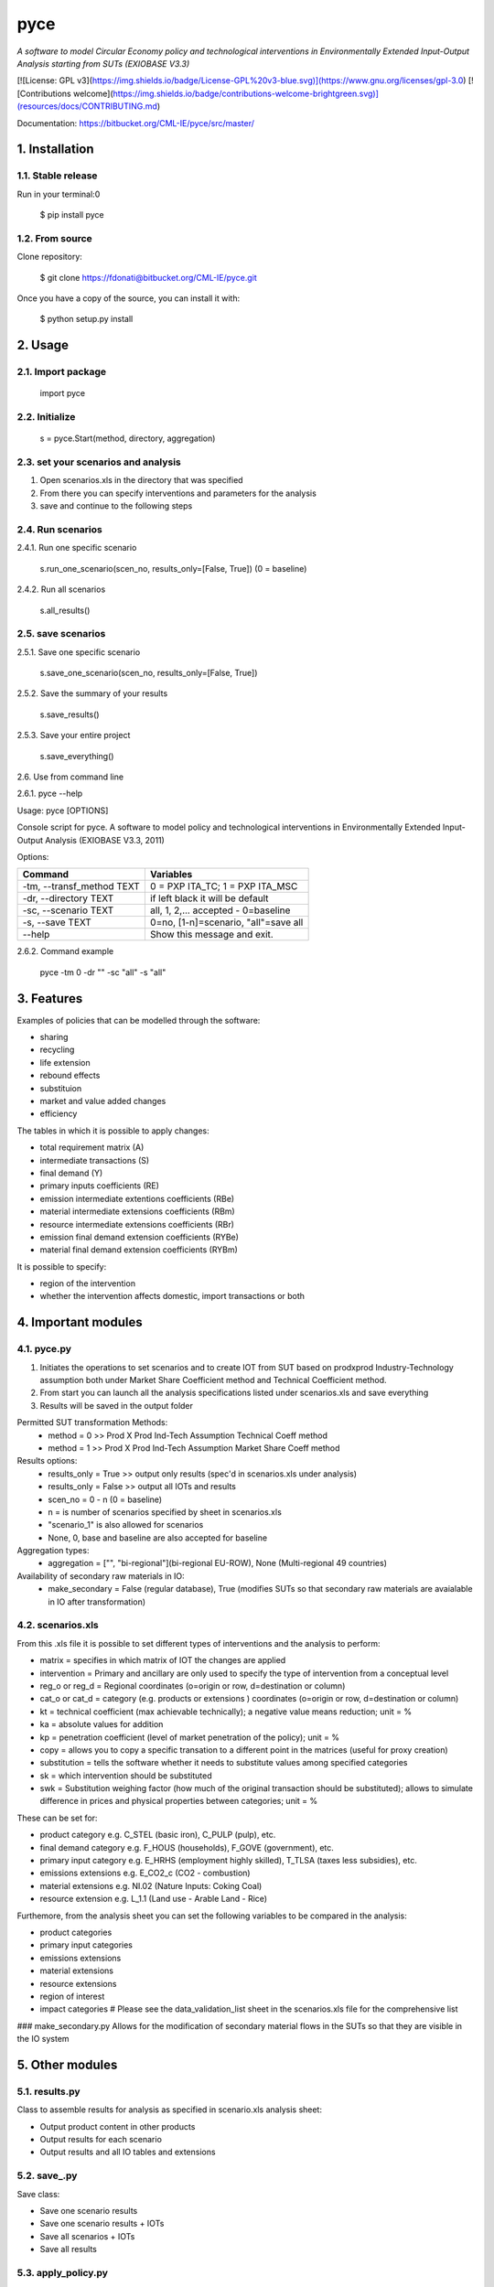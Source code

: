 ####
pyce
####



*A software to model Circular Economy policy and technological interventions in Environmentally Extended Input-Output Analysis starting from SUTs (EXIOBASE V3.3)*

[![License: GPL v3](https://img.shields.io/badge/License-GPL%20v3-blue.svg)](https://www.gnu.org/licenses/gpl-3.0)
[![Contributions welcome](https://img.shields.io/badge/contributions-welcome-brightgreen.svg)](resources/docs/CONTRIBUTING.md)

| Documentation: https://bitbucket.org/CML-IE/pyce/src/master/



===============
1. Installation
===============


1.1. Stable release
-------------------

Run in your terminal:0

	$ pip install pyce


1.2. From source
----------------

Clone repository:

	$ git clone https://fdonati@bitbucket.org/CML-IE/pyce.git

Once you have a copy of the source, you can install it with:
	
    $ python setup.py install


========
2. Usage
======== 

2.1. Import package
-------------------

	import pyce


2.2. Initialize
---------------
    
	s = pyce.Start(method, directory, aggregation)


2.3. set your scenarios and analysis 
------------------------------------ 

1. Open scenarios.xls in the directory that was specified
2. From there you can specify interventions and parameters for the analysis
3. save and continue to the following steps



2.4. Run scenarios
------------------


2.4.1. Run one specific scenario

	s.run_one_scenario(scen_no, results_only=[False, True]) 
	(0 = baseline)


2.4.2. Run all scenarios

	s.all_results()


2.5. save scenarios
-------------------


2.5.1. Save one specific scenario

    s.save_one_scenario(scen_no, results_only=[False, True])

2.5.2. Save the summary of your results 
    
    s.save_results() 

2.5.3. Save your entire project

    s.save_everything()
    

2.6. Use from command line

2.6.1. pyce --help

Usage: pyce [OPTIONS]

Console script for pyce. A software to model policy and technological
interventions in Environmentally Extended Input-Output Analysis (EXIOBASE
V3.3, 2011)
    
Options:

+----------------------------+--------------------------------------+
| Command                    | Variables                            |
+============================+======================================+
|  -tm, --transf_method TEXT | 0 = PXP ITA_TC; 1 = PXP ITA_MSC      |
+----------------------------+--------------------------------------+
|  -dr, --directory TEXT     | if left black it will be default     |
+----------------------------+--------------------------------------+
|  -sc, --scenario TEXT      | all, 1, 2,... accepted - 0=baseline  |
+----------------------------+--------------------------------------+
|  -s, --save TEXT           | 0=no, [1-n]=scenario, "all"=save all |
+----------------------------+--------------------------------------+
|  --help                    | Show this message and exit.          |
+----------------------------+--------------------------------------+

2.6.2. Command example

	pyce -tm 0 -dr "" -sc "all" -s "all"




===========
3. Features
===========


Examples of policies that can be modelled through the software:

- sharing
- recycling
- life extension
- rebound effects
- substituion
- market and value added changes
- efficiency

The tables in which it is possible to apply changes:

- total requirement matrix (A)
- intermediate transactions (S)
- final demand (Y)
- primary inputs coefficients (RE)
- emission intermediate extentions coefficients (RBe)
- material intermediate extensions coefficients (RBm)
- resource intermediate extensions coefficients (RBr)
- emission final demand extension coefficients (RYBe)
- material final demand extension coefficients (RYBm)

It is possible to specify:

- region of the intervention
- whether the intervention affects domestic, import transactions or both



====================
4. Important modules
====================


4.1. pyce.py
------------


1. Initiates the operations to set scenarios and to create IOT from SUT based on prodxprod Industry-Technology assumption both under Market Share Coefficient method and Technical Coefficient method.
2. From start you can launch all the analysis specifications listed under scenarios.xls and save everything
3. Results will be saved in the output folder

Permitted SUT transformation Methods:
	- method = 0 >> Prod X Prod Ind-Tech Assumption Technical Coeff method
	- method = 1 >> Prod X Prod Ind-Tech Assumption Market Share Coeff method

Results options:
	- results_only = True >> output only results (spec'd in scenarios.xls under analysis)
	- results_only = False >> output all IOTs and results
	- scen_no = 0 - n (0 = baseline) 
	- n = is number of scenarios specified by sheet in scenarios.xls
	- "scenario_1" is also allowed for scenarios
	- None, 0, base and baseline are also accepted for baseline

Aggregation types:
	- aggregation = ["", "bi-regional"](bi-regional EU-ROW), None (Multi-regional 49 countries)

Availability of secondary raw materials in IO:
	- make_secondary = False (regular database), True (modifies SUTs so that secondary raw materials are avaialable in IO after transformation)

4.2. scenarios.xls
------------------

From this .xls file it is possible to set different types of interventions and the analysis to perform:

- matrix = specifies in which matrix of IOT the changes are applied
- intervention = Primary and ancillary are only used to specify the type of intervention from a conceptual level
- reg_o or reg_d = Regional coordinates (o=origin or row, d=destination or column)
- cat_o  or cat_d = category (e.g. products or extensions ) coordinates (o=origin or row, d=destination or column)
- kt = technical coefficient (max achievable technically); a negative value means reduction; unit = %
- ka = absolute values for addition
- kp = penetration coefficient (level of market penetration of the policy); unit = %
- copy = allows you to copy a specific transation to a different point in the matrices (useful for proxy creation)
- substitution = tells the software whether it needs to substitute values among specified categories
- sk = which intervention should be substituted
- swk = Substitution weighing factor (how much of the original transaction should be substituted); allows to simulate difference in prices and physical properties between categories; unit = %

These can be set for:

- product category e.g. C_STEL (basic iron), C_PULP (pulp), etc.
- final demand category e.g. F_HOUS (households), F_GOVE (government), etc.
- primary input category e.g. E_HRHS (employment highly skilled), T_TLSA (taxes less subsidies), etc.
- emissions extensions e.g. E_CO2_c (CO2 - combustion)
- material extensions e.g. NI.02 (Nature Inputs: Coking Coal)
- resource extension e.g. L_1.1 (Land use - Arable Land - Rice)

Furthemore, from the analysis sheet you can set the following variables to be compared in the analysis:

- product categories
- primary input categories
- emissions extensions
- material extensions
- resource extensions
- region of interest
- impact categories # Please see the data_validation_list sheet in the scenarios.xls file for the comprehensive list


### make_secondary.py
Allows for the modification of secondary material flows in the SUTs so that they are visible in the IO system

    
================
5. Other modules
================


5.1. results.py
---------------

Class to assemble results for analysis as specified in scenario.xls analysis sheet:

- Output product content in other products
- Output results for each scenario
- Output results and all IO tables and extensions 


5.2. save_.py
-------------

Save class:

- Save one scenario results
- Save one scenario results + IOTs
- Save all scenarios + IOTs
- Save all results


5.3. apply_policy.py
--------------------

Policy interventions class:

- Recreate any matrix in IOT from policy interventions listed in the scenarios scenarios.xls


5.4. base_n_scen.py
-------------------

Calculate IOT for baseline and scenarios from SUTs


5.5. SUTtoIOT.py
----------------

Assemblying IOTs and Extensions from: 

- Prod x prod industry technology assumption in market share coefficient method
- Prod x prod industry technology assumption in technical coefficient method


5.6. SUTops.py
--------------

Class for fundamental mathematical operations of IOA and SUT


5.7. labels.py 
--------------

General label manager for tables	



==========
6. Credits
==========

Thanks to dr. Arnold Tukker, dr. Joao Dias Rodriguez for the supervision 
dr. Arjan de Koning for knowledge support in exiobase
MSc. Glenn Auguilar Hernandez for testing

This package was created with Cookiecutter_ and the `audreyr/cookiecutter-pypackage`_ project template.

.. _Cookiecutter: https://github.com/audreyr/cookiecutter
.. _`audreyr/cookiecutter-pypackage`: https://github.com/audreyr/cookiecutter-pypackage
